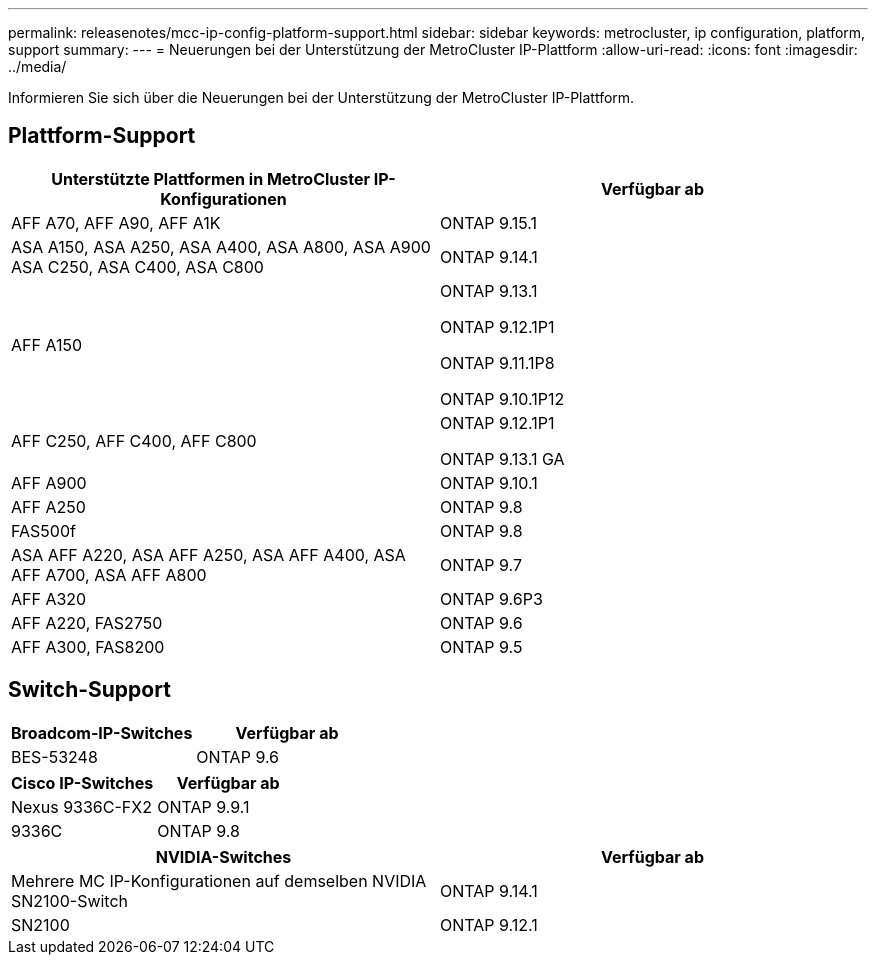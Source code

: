 ---
permalink: releasenotes/mcc-ip-config-platform-support.html 
sidebar: sidebar 
keywords: metrocluster, ip configuration, platform, support 
summary:  
---
= Neuerungen bei der Unterstützung der MetroCluster IP-Plattform
:allow-uri-read: 
:icons: font
:imagesdir: ../media/


[role="lead"]
Informieren Sie sich über die Neuerungen bei der Unterstützung der MetroCluster IP-Plattform.



== Plattform-Support

[cols="2*"]
|===
| Unterstützte Plattformen in MetroCluster IP-Konfigurationen | Verfügbar ab 


 a| 
AFF A70, AFF A90, AFF A1K
 a| 
ONTAP 9.15.1



 a| 
ASA A150, ASA A250, ASA A400, ASA A800, ASA A900 ASA C250, ASA C400, ASA C800
 a| 
ONTAP 9.14.1



 a| 
AFF A150
 a| 
ONTAP 9.13.1

ONTAP 9.12.1P1

ONTAP 9.11.1P8

ONTAP 9.10.1P12



 a| 
AFF C250, AFF C400, AFF C800
 a| 
ONTAP 9.12.1P1

ONTAP 9.13.1 GA



 a| 
AFF A900
 a| 
ONTAP 9.10.1



 a| 
AFF A250
 a| 
ONTAP 9.8



 a| 
FAS500f
 a| 
ONTAP 9.8



 a| 
ASA AFF A220, ASA AFF A250, ASA AFF A400, ASA AFF A700, ASA AFF A800
 a| 
ONTAP 9.7



 a| 
AFF A320
 a| 
ONTAP 9.6P3



 a| 
AFF A220, FAS2750
 a| 
ONTAP 9.6



 a| 
AFF A300, FAS8200
 a| 
ONTAP 9.5

|===


== Switch-Support

[cols="2*"]
|===
| Broadcom-IP-Switches | Verfügbar ab 


 a| 
BES-53248
 a| 
ONTAP 9.6

|===
[cols="2*"]
|===
| Cisco IP-Switches | Verfügbar ab 


 a| 
Nexus 9336C-FX2
 a| 
ONTAP 9.9.1



 a| 
9336C
 a| 
ONTAP 9.8

|===
[cols="2*"]
|===
| NVIDIA-Switches | Verfügbar ab 


 a| 
Mehrere MC IP-Konfigurationen auf demselben NVIDIA SN2100-Switch
 a| 
ONTAP 9.14.1



 a| 
SN2100
 a| 
ONTAP 9.12.1

|===